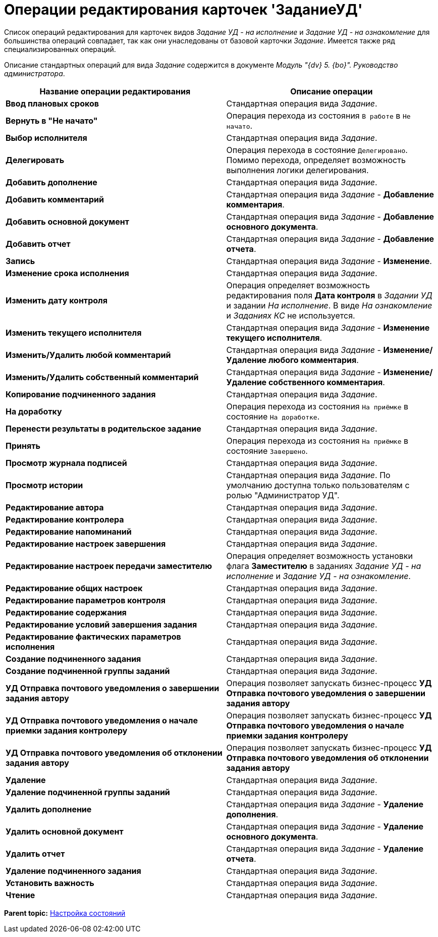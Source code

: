 = Операции редактирования карточек 'ЗаданиеУД'

Список операций редактирования для карточек видов [.keyword .parmname]_Задание УД - на исполнение_ и [.keyword .parmname]_Задание УД - на ознакомление_ для большинства операций совпадает, так как они унаследованы от базовой карточки _Задание_. Имеется также ряд специализированных операций.

Описание стандартных операций для вида _Задание_ содержится в документе _Модуль "{dv} 5. {bo}". Руководство администратора_.

[width="100%",cols="51%,49%",options="header",]
|===
|Название операции редактирования |Описание операции
|*Ввод плановых сроков* |Стандартная операция вида _Задание_.
|*Вернуть в "Не начато"* |Операция перехода из состояния `В работе` в `Не начато`.
|*Выбор исполнителя* |Стандартная операция вида _Задание_.
|*Делегировать* |Операция перехода в состояние `Делегировано`. Помимо перехода, определяет возможность выполнения логики делегирования.
|*Добавить дополнение* |Стандартная операция вида _Задание_.
|*Добавить комментарий* |Стандартная операция вида _Задание_ - *Добавление комментария*.
|*Добавить основной документ* |Стандартная операция вида _Задание_ - *Добавление основного документа*.
|*Добавить отчет* |Стандартная операция вида _Задание_ - *Добавление отчета*.
|*Запись* |Стандартная операция вида _Задание_ - *Изменение*.
|*Изменение срока исполнения* |Стандартная операция вида _Задание_.
|*Изменить дату контроля* |Операция определяет возможность редактирования поля *Дата контроля* в [.keyword .parmname]_Задании УД_ и задании [.keyword .parmname]_На исполнение_. В виде [.keyword .parmname]_На ознакомление_ и [.keyword .parmname]_Заданиях КС_ не используется.
|*Изменить текущего исполнителя* |Стандартная операция вида _Задание_ - *Изменение текущего исполнителя*.
|*Изменить/Удалить любой комментарий* |Стандартная операция вида _Задание_ - *Изменение/Удаление любого комментария*.
|*Изменить/Удалить собственный комментарий* |Стандартная операция вида _Задание_ - *Изменение/Удаление собственного комментария*.
|*Копирование подчиненного задания* |Стандартная операция вида _Задание_.
|*На доработку* |Операция перехода из состояния `На приёмке` в состояние `На доработке`.
|*Перенести результаты в родительское задание* |Стандартная операция вида _Задание_.
|*Принять* |Операция перехода из состояния `На приёмке` в состояние `Завершено`.
|*Просмотр журнала подписей* |Стандартная операция вида _Задание_.
|*Просмотр истории* |Стандартная операция вида _Задание_. По умолчанию доступна только пользователям с ролью "Администратор УД".
|*Редактирование автора* |Стандартная операция вида _Задание_.
|*Редактирование контролера* |Стандартная операция вида _Задание_.
|*Редактирование напоминаний* |Стандартная операция вида _Задание_.
|*Редактирование настроек завершения* |Стандартная операция вида _Задание_.
|*Редактирование настроек передачи заместителю* |Операция определяет возможность установки флага *Заместителю* в заданиях [.keyword .parmname]_Задание УД - на исполнение_ и [.keyword .parmname]_Задание УД - на ознакомление_.
|*Редактирование общих настроек* |Стандартная операция вида _Задание_.
|*Редактирование параметров контроля* |Стандартная операция вида _Задание_.
|*Редактирование содержания* |Стандартная операция вида _Задание_.
|*Редактирование условий завершения задания* |Стандартная операция вида _Задание_.
|*Редактирование фактических параметров исполнения* |Стандартная операция вида _Задание_.
|*Создание подчиненного задания* |Стандартная операция вида _Задание_.
|*Создание подчиненной группы заданий* |Стандартная операция вида _Задание_.
|*УД Отправка почтового уведомления о завершении задания автору* |Операция позволяет запускать бизнес-процесс *УД Отправка почтового уведомления о завершении задания автору*
|*УД Отправка почтового уведомления о начале приемки задания контролеру* |Операция позволяет запускать бизнес-процесс *УД Отправка почтового уведомления о начале приемки задания контролеру*
|*УД Отправка почтового уведомления об отклонении задания автору* |Операция позволяет запускать бизнес-процесс *УД Отправка почтового уведомления об отклонении задания автору*
|*Удаление* |Стандартная операция вида _Задание_.
|*Удаление подчиненной группы заданий* |Стандартная операция вида _Задание_.
|*Удалить дополнение* |Стандартная операция вида _Задание_ - *Удаление дополнения*.
|*Удалить основной документ* |Стандартная операция вида _Задание_ - *Удаление основного документа*.
|*Удалить отчет* |Стандартная операция вида _Задание_ - *Удаление отчета*.
|*Удаление подчиненного задания* |Стандартная операция вида _Задание_.
|*Установить важность* |Стандартная операция вида _Задание_.
|*Чтение* |Стандартная операция вида _Задание_.
|===

*Parent topic:* xref:../topics/States.adoc[Настройка состояний]
